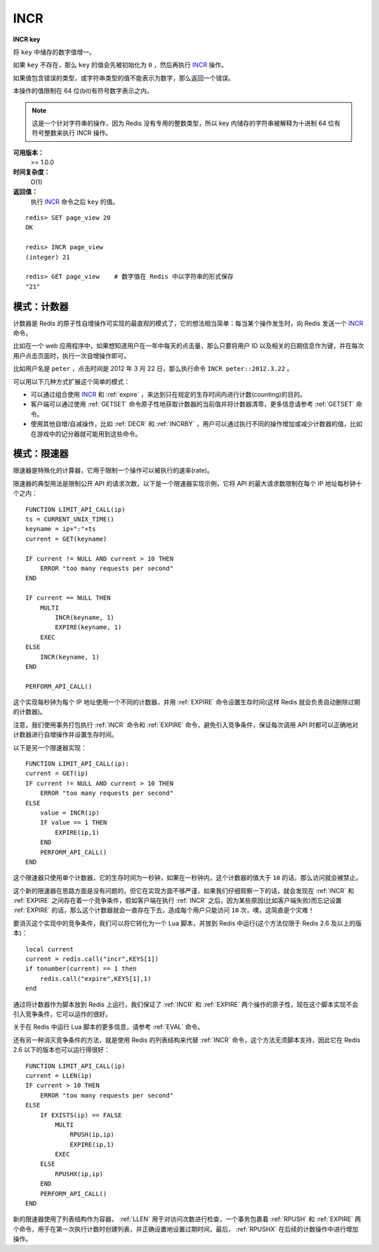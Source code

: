 .. _incr:

INCR
=====

**INCR key**

将 ``key`` 中储存的数字值增一。

如果 ``key`` 不存在，那么 ``key`` 的值会先被初始化为 ``0`` ，然后再执行 `INCR`_ 操作。 

如果值包含错误的类型，或字符串类型的值不能表示为数字，那么返回一个错误。

本操作的值限制在 64 位(bit)有符号数字表示之内。

.. note:: 
    这是一个针对字符串的操作，因为 Redis 没有专用的整数类型，所以 key 内储存的字符串被解释为十进制 64 位有符号整数来执行 INCR 操作。 

**可用版本：**
    >= 1.0.0

**时间复杂度：**
    O(1)

**返回值：**
    执行 `INCR`_ 命令之后 ``key`` 的值。

::
    
    redis> SET page_view 20
    OK

    redis> INCR page_view
    (integer) 21

    redis> GET page_view    # 数字值在 Redis 中以字符串的形式保存
    "21"

模式：计数器
---------------

计数器是 Redis 的原子性自增操作可实现的最直观的模式了，它的想法相当简单：每当某个操作发生时，向 Redis 发送一个 `INCR`_ 命令。

比如在一个 web 应用程序中，如果想知道用户在一年中每天的点击量，那么只要将用户 ID 以及相关的日期信息作为键，并在每次用户点击页面时，执行一次自增操作即可。

比如用户名是 ``peter`` ，点击时间是 2012 年 3 月 22 日，那么执行命令 ``INCR peter::2012.3.22`` 。

可以用以下几种方式扩展这个简单的模式：

- 可以通过组合使用 `INCR`_ 和 :ref:`expire` ，来达到只在规定的生存时间内进行计数(counting)的目的。
- 客户端可以通过使用 :ref:`GETSET` 命令原子性地获取计数器的当前值并将计数器清零，更多信息请参考 :ref:`GETSET` 命令。
- 使用其他自增/自减操作，比如 :ref:`DECR` 和 :ref:`INCRBY` ，用户可以通过执行不同的操作增加或减少计数器的值，比如在游戏中的记分器就可能用到这些命令。

模式：限速器
-------------

限速器是特殊化的计算器，它用于限制一个操作可以被执行的速率(rate)。

限速器的典型用法是限制公开 API 的请求次数，以下是一个限速器实现示例，它将 API 的最大请求数限制在每个 IP 地址每秒钟十个之内：

::

    FUNCTION LIMIT_API_CALL(ip)
    ts = CURRENT_UNIX_TIME()
    keyname = ip+":"+ts
    current = GET(keyname)

    IF current != NULL AND current > 10 THEN
        ERROR "too many requests per second"
    END

    IF current == NULL THEN
        MULTI
            INCR(keyname, 1)
            EXPIRE(keyname, 1)
        EXEC
    ELSE
        INCR(keyname, 1)
    END

    PERFORM_API_CALL()

这个实现每秒钟为每个 IP 地址使用一个不同的计数器，并用 :ref:`EXPIRE` 命令设置生存时间(这样 Redis 就会负责自动删除过期的计数器)。

注意，我们使用事务打包执行 :ref:`INCR` 命令和 :ref:`EXPIRE` 命令，避免引入竞争条件，保证每次调用 API 时都可以正确地对计数器进行自增操作并设置生存时间。

以下是另一个限速器实现：

::

    FUNCTION LIMIT_API_CALL(ip):
    current = GET(ip)
    IF current != NULL AND current > 10 THEN
        ERROR "too many requests per second"
    ELSE
        value = INCR(ip)
        IF value == 1 THEN
            EXPIRE(ip,1)
        END
        PERFORM_API_CALL()
    END

这个限速器只使用单个计数器，它的生存时间为一秒钟，如果在一秒钟内，这个计数器的值大于 ``10`` 的话，那么访问就会被禁止。

这个新的限速器在思路方面是没有问题的，但它在实现方面不够严谨，如果我们仔细观察一下的话，就会发现在 :ref:`INCR` 和 :ref:`EXPIRE` 之间存在着一个竞争条件，假如客户端在执行 :ref:`INCR` 之后，因为某些原因(比如客户端失败)而忘记设置 :ref:`EXPIRE` 的话，那么这个计数器就会一直存在下去，造成每个用户只能访问 ``10`` 次，噢，这简直是个灾难！

要消灭这个实现中的竞争条件，我们可以将它转化为一个 Lua 脚本，并放到 Redis 中运行(这个方法仅限于 Redis 2.6 及以上的版本)：

::
    
    local current
    current = redis.call("incr",KEYS[1])
    if tonumber(current) == 1 then
        redis.call("expire",KEYS[1],1)
    end

通过将计数器作为脚本放到 Redis 上运行，我们保证了 :ref:`INCR` 和 :ref:`EXPIRE` 两个操作的原子性，现在这个脚本实现不会引入竞争条件，它可以运作的很好。

关于在 Redis 中运行 Lua 脚本的更多信息，请参考 :ref:`EVAL` 命令。

还有另一种消灭竞争条件的方法，就是使用 Redis 的列表结构来代替 :ref:`INCR` 命令，这个方法无须脚本支持，因此它在 Redis 2.6 以下的版本也可以运行得很好：

::

    FUNCTION LIMIT_API_CALL(ip)
    current = LLEN(ip)
    IF current > 10 THEN
        ERROR "too many requests per second"
    ELSE
        IF EXISTS(ip) == FALSE
            MULTI
                RPUSH(ip,ip)
                EXPIRE(ip,1)
            EXEC
        ELSE
            RPUSHX(ip,ip)
        END
        PERFORM_API_CALL()
    END

新的限速器使用了列表结构作为容器， :ref:`LLEN` 用于对访问次数进行检查，一个事务包裹着 :ref:`RPUSH` 和 :ref:`EXPIRE` 两个命令，用于在第一次执行计数时创建列表，并正确设置地设置过期时间，最后， :ref:`RPUSHX` 在后续的计数操作中进行增加操作。
